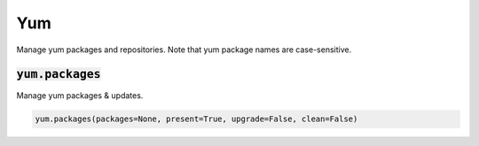 Yum
---


Manage yum packages and repositories. Note that yum package names are case-sensitive.

:code:`yum.packages`
~~~~~~~~~~~~~~~~~~~~

Manage yum packages & updates.

.. code:: python

    yum.packages(packages=None, present=True, upgrade=False, clean=False)

